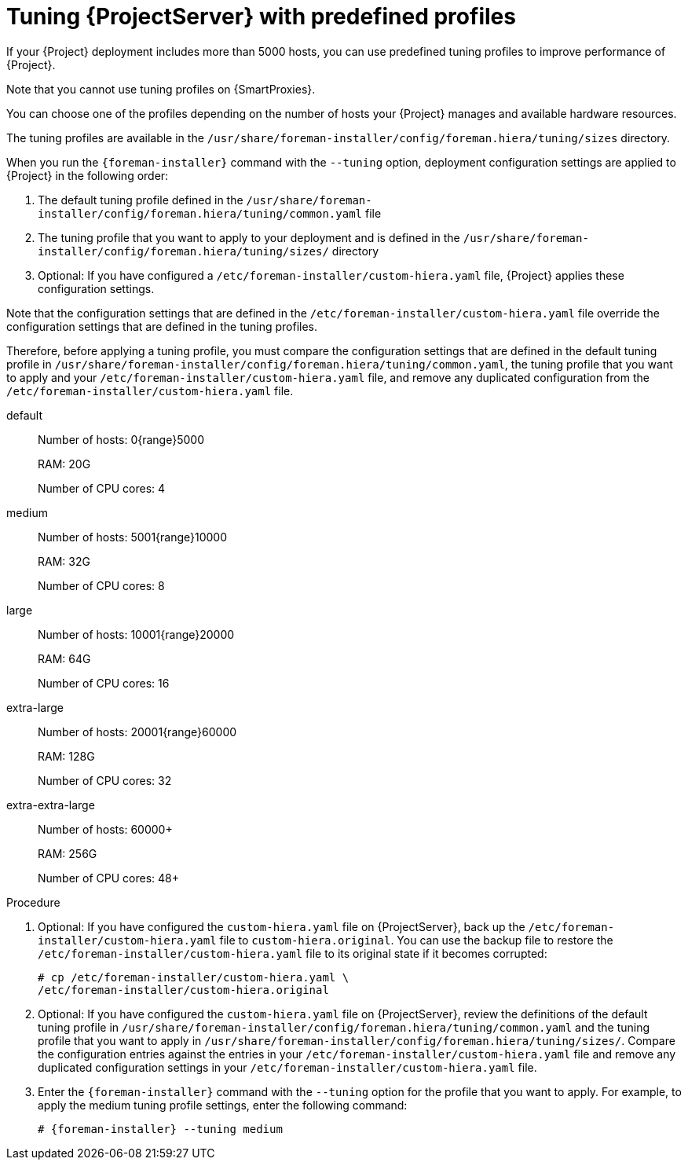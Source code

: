 :_mod-docs-content-type: PROCEDURE

[id='tuning-with-predefined-profiles_{context}']
= Tuning {ProjectServer} with predefined profiles

If your {Project} deployment includes more than 5000 hosts, you can use predefined tuning profiles to improve performance of {Project}.

Note that you cannot use tuning profiles on {SmartProxies}.

You can choose one of the profiles depending on the number of hosts your {Project} manages and available hardware resources.

The tuning profiles are available in the `/usr/share/foreman-installer/config/foreman.hiera/tuning/sizes` directory.

When you run the `{foreman-installer}` command with the `--tuning` option, deployment configuration settings are applied to {Project} in the following order:

. The default tuning profile defined in the `/usr/share/foreman-installer/config/foreman.hiera/tuning/common.yaml` file

. The tuning profile that you want to apply to your deployment and is defined in the `/usr/share/foreman-installer/config/foreman.hiera/tuning/sizes/` directory

. Optional: If you have configured a `/etc/foreman-installer/custom-hiera.yaml` file, {Project} applies these configuration settings.

Note that the configuration settings that are defined in the `/etc/foreman-installer/custom-hiera.yaml` file override the configuration settings that are defined in the tuning profiles.

Therefore, before applying a tuning profile, you must compare the configuration settings that are defined in the default tuning profile in `/usr/share/foreman-installer/config/foreman.hiera/tuning/common.yaml`, the tuning profile that you want to apply and your `/etc/foreman-installer/custom-hiera.yaml` file, and remove any duplicated configuration from the `/etc/foreman-installer/custom-hiera.yaml` file.

default::
Number of hosts: 0{range}5000
+
RAM: 20G
+
Number of CPU cores: 4

medium::
Number of hosts: 5001{range}10000
+
RAM: 32G
+
Number of CPU cores: 8

large::
Number of hosts: 10001{range}20000
+
RAM: 64G
+
Number of CPU cores: 16

extra-large::
Number of hosts: 20001{range}60000
+
RAM: 128G
+
Number of CPU cores: 32

extra-extra-large::
Number of hosts: 60000+
+
RAM: 256G
+
Number of CPU cores: 48+

.Procedure

. Optional: If you have configured the `custom-hiera.yaml` file on {ProjectServer}, back up the `/etc/foreman-installer/custom-hiera.yaml` file to `custom-hiera.original`.
You can use the backup file to restore the `/etc/foreman-installer/custom-hiera.yaml` file to its original state if it becomes corrupted:
+
----
# cp /etc/foreman-installer/custom-hiera.yaml \
/etc/foreman-installer/custom-hiera.original
----

. Optional: If you have configured the `custom-hiera.yaml` file on {ProjectServer}, review the definitions of the default tuning profile in `/usr/share/foreman-installer/config/foreman.hiera/tuning/common.yaml` and the tuning profile that you want to apply in `/usr/share/foreman-installer/config/foreman.hiera/tuning/sizes/`.
Compare the configuration entries against the entries in your `/etc/foreman-installer/custom-hiera.yaml` file and remove any duplicated configuration settings in your `/etc/foreman-installer/custom-hiera.yaml` file.

. Enter the `{foreman-installer}` command with the `--tuning` option for the profile that you want to apply.
For example, to apply the medium tuning profile settings, enter the following command:
+
[options="nowrap" subs="attributes"]
----
# {foreman-installer} --tuning medium
----
